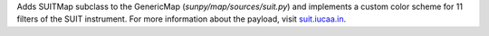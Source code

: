 Adds SUITMap subclass to the GenericMap (`sunpy/map/sources/suit.py`) and implements a custom color scheme for 11 filters of the SUIT instrument.
For more information about the payload, visit `suit.iucaa.in <https://suit.iucaa.in>`_.
